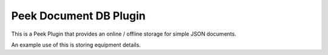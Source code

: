=======================
Peek Document DB Plugin
=======================

This is a Peek Plugin that provides an online / offline storage for simple JSON
documents.

An example use of this is storing equipment details.